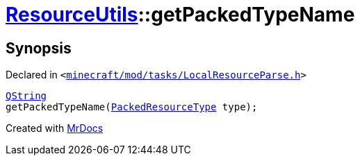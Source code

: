[#ResourceUtils-getPackedTypeName]
= xref:ResourceUtils.adoc[ResourceUtils]::getPackedTypeName
:relfileprefix: ../
:mrdocs:


== Synopsis

Declared in `&lt;https://github.com/PrismLauncher/PrismLauncher/blob/develop/launcher/minecraft/mod/tasks/LocalResourceParse.h#L36[minecraft&sol;mod&sol;tasks&sol;LocalResourceParse&period;h]&gt;`

[source,cpp,subs="verbatim,replacements,macros,-callouts"]
----
xref:QString.adoc[QString]
getPackedTypeName(xref:PackedResourceType.adoc[PackedResourceType] type);
----



[.small]#Created with https://www.mrdocs.com[MrDocs]#
